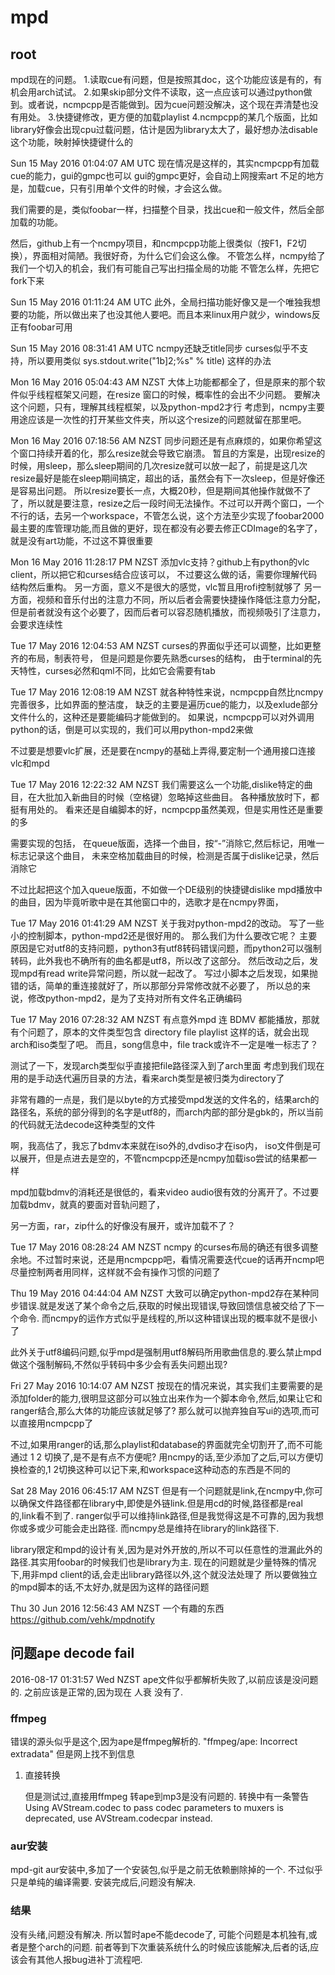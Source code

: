 * mpd
** root
 mpd现在的问题。
 1.读取cue有问题，但是按照其doc，这个功能应该是有的，有机会用arch试试。
 2.如果skip部分文件不读取，这一点应该可以通过python做到。或者说，ncmpcpp是否能做到。因为cue问题没解决，这个现在弄清楚也没有用处。
 3.快捷键修改，更方便的加载playlist
 4.ncmpcpp的某几个版面，比如library好像会出现cpu过载问题，估计是因为library太大了，最好想办法disable这个功能，映射掉快捷键什么的

 Sun 15 May 2016 01:04:07 AM UTC
 现在情况是这样的，其实ncmpcpp有加载cue的能力，gui的gmpc也可以
 gui的gmpc更好，会自动上网搜索art
 不足的地方是，加载cue，只有引用单个文件的时候，才会这么做。

 我们需要的是，类似foobar一样，扫描整个目录，找出cue和一般文件，然后全部加载的功能。

 然后，github上有一个ncmpy项目，和ncmpcpp功能上很类似（按F1，F2切换），界面相对简陋。我很好奇，为什么它们会这么像。
 不管怎么样，ncmpy给了我们一个切入的机会，我们有可能自己写出扫描全局的功能
 不管怎么样，先把它fork下来

 Sun 15 May 2016 01:11:24 AM UTC
 此外，全局扫描功能好像又是一个唯独我想要的功能，所以做出来了也没其他人要吧。而且本来linux用户就少，windows反正有foobar可用

 Sun 15 May 2016 08:31:41 AM UTC
 ncmpy还缺乏title同步
 curses似乎不支持，所以要用类似
 sys.stdout.write("\x1b]2;%s\x07" % title)
 这样的办法

 Mon 16 May 2016 05:04:43 AM NZST
 大体上功能都都全了，但是原来的那个软件似乎线程框架又问题，在resize 窗口的时候，概率性的会出不少问题。
 要解决这个问题，只有，理解其线程框架，以及python-mpd2才行
 考虑到，ncmpy主要用途应该是一次性的打开某些文件夹，所以这个resize的问题就留在那里吧。

 Mon 16 May 2016 07:18:56 AM NZST
 同步问题还是有点麻烦的，如果你希望这个窗口持续开着的化，那么resize就会导致它崩溃。
 暂且的方案是，出现resize的时候，用sleep，那么sleep期间的几次resize就可以放一起了，前提是这几次resize最好是能在sleep期间搞定，超出的话，虽然会有下一次sleep，但是好像还是容易出问题。
 所以resize要长一点，大概20秒，但是期间其他操作就做不了了，所以就是要注意，resize之后一段时间无法操作。不过可以开两个窗口，一个不行的话，去另一个workspace，不管怎么说，这个方法至少实现了foobar2000最主要的库管理功能,而且做的更好，现在都没有必要去修正CDImage的名字了，就是没有art功能，不过这不算很重要


 Mon 16 May 2016 11:28:17 PM NZST
 添加vlc支持？github上有python的vlc client，所以把它和curses结合应该可以，
 不过要这么做的话，需要你理解代码结构然后重构。
 另一方面，意义不是很大的感觉，vlc暂且用rofi控制就够了
 另一方面，视频和音乐付出的注意力不同，所以后者会需要快捷操作降低注意力分配，但是前者就没有这个必要了，因而后者可以容忍随机播放，而视频吸引了注意力，会要求连续性

 Tue 17 May 2016 12:04:53 AM NZST
 curses的界面似乎还可以调整，比如更整齐的布局，制表符号，
 但是问题是你要先熟悉curses的结构，
 由于terminal的先天特性，curses必然和qml不同，比如它会需要有tab

 Tue 17 May 2016 12:08:19 AM NZST
 就各种特性来说，ncmpcpp自然比ncmpy完善很多，比如界面的整洁度，
 缺乏的主要是遍历cue的能力，以及exlude部分文件什么的，这种还是要能编码才能做到的。
 如果说，ncmpcpp可以对外调用python的话，倒是可以实现的，我们可以用python-mpd2来做

 不过要是想要vlc扩展，还是要在ncmpy的基础上弄得,要定制一个通用接口连接vlc和mpd

 Tue 17 May 2016 12:22:32 AM NZST
 我们需要这么一个功能,dislike特定的曲目，在大批加入新曲目的时候（空格键）忽略掉这些曲目。
 各种播放放时下，都挺有用处的。
 看来还是自编脚本的好，ncmpcpp虽然美观，但是实用性还是重要的多

 需要实现的包括，
 在queue版面，选择一个曲目，按“-”消除它,然后标记，用唯一标志记录这个曲目，
 未来空格加载曲目的时候，检测是否属于dislike记录，然后消除它

 不过比起把这个加入queue版面，不如做一个DE级别的快捷键dislike mpd播放中的曲目，因为毕竟听歌中是在其他窗口中的，选歌才是在ncmpy界面，

 Tue 17 May 2016 01:41:29 AM NZST
 关于我对python-mpd2的改动。
 写了一些小的控制脚本，python-mpd2还是很好用的。
 那么我们为什么要改它呢？
 主要原因是它对utf8的支持问题，python3有utf8转码错误问题，而python2可以强制转码，此外我也不确所有的曲名都是utf8，所以改了这部分。
 然后改动之后，发现mpd有read write异常问题，所以就一起改了。
 写过小脚本之后发现，如果抛错的话，简单的重连接就好了，所以那部分异常修改就不必要了，
 所以总的来说，修改python-mpd2，是为了支持对所有文件名正确编码

 Tue 17 May 2016 07:28:32 AM NZST
 有点意外mpd 连 BDMV 都能播放，那就有个问题了，原本的文件类型包含 directory file playlist 这样的话，就会出现arch和iso类型了吧。
 而且，song信息中，file track或许不一定是唯一标志了？

 测试了一下，发现arch类型似乎直接把file路径深入到了arch里面
 考虑到我们现在用的是手动迭代遍历目录的方法，看来arch类型是被归类为directory了

 非常有趣的一点是，我们是以byte的方式接受mpd发送的文件名的，结果arch的路径名，系统的部分得到的名字是utf8的，而arch内部的部分是gbk的，所以当前的代码就无法decode这种类型的文件

 啊，我高估了，我忘了bdmv本来就在iso外的,dvdiso才在iso内，
 iso文件倒是可以展开，但是点进去是空的，不管ncmpcpp还是ncmpy加载iso尝试的结果都一样

 mpd加载bdmv的消耗还是很低的，看来video audio很有效的分离开了。不过要加载bdmv，就真的要面对音轨问题了，

 另一方面，rar，zip什么的好像没有展开，或许加载不了？

 Tue 17 May 2016 08:28:24 AM NZST
 ncmpy 的curses布局的确还有很多调整余地。不过暂时来说，还是用ncmpcpp吧，看情况需要迭代cue的话再开ncmp吧
 尽量控制两者用同样，这样就不会有操作习惯的问题了

 Thu 19 May 2016 04:44:04 AM NZST
 大致可以确定python-mpd2存在某种同步错误.就是发送了某个命令之后,获取的时候出现错误,导致回馈信息被交给了下一个命令.
 而ncmpy的运作方式似乎是线程的,所以这种错误出现的概率就不是很小了

 此外关于utf8编码问题,似乎mpd是强制用utf8解码所用歌曲信息的.要么禁止mpd做这个强制解码,不然似乎转码中多少会有丢失问题出现?


 Fri 27 May 2016 10:14:07 AM NZST
 按现在的情况来说，其实我们主要需要的是添加folder的能力,很明显这部分可以独立出来作为一个脚本命令,然后,如果让它和ranger结合,那么大体的功能应该就足够了?
 那么就可以抛弃独自写ui的选项,而可以直接用ncmpcpp了

 不过,如果用ranger的话,那么playlist和database的界面就完全切割开了,而不可能通过 1 2 切换了,是不是有点不方便呢?
 用ncmpy的话,至少添加了之后,可以方便切换检查的,1 2切换这种可以记下来,和workspace这种动态的东西是不同的

 Sat 28 May 2016 06:45:17 AM NZST
 但是有一个问题就是link,在ncmpy中,你可以确保文件路径都在library中,即使是外链link.但是用cd的时候,路径都是real的,link看不到了.
 ranger似乎可以维持link路径,但是我觉得这是不可靠的,因为我想你或多或少可能会走出路径.
 而ncmpy总是维持在library的link路径下.

 library限定和mpd的设计有关,因为是对外开放的,所以不可以任意性的泄漏此外的路径.其实用foobar的时候我们也是library为主.
 现在的问题就是少量特殊的情况下,用非mpd client的话,会走出library路径以外,这个就没法处理了
 所以要做独立的mpd脚本的话,不太好办,就是因为这样的路径问题

 Thu 30 Jun 2016 12:56:43 AM NZST
 一个有趣的东西
 https://github.com/vehk/mpdnotify
** 问题ape decode fail
   2016-08-17 01:31:57 Wed NZST
   ape文件似乎都解析失败了,以前应该是没问题的.
   之前应该是正常的,因为现在 人衰 没有了.
*** ffmpeg
    错误的源头似乎是这个,因为ape是ffmpeg解析的.
    "ffmpeg/ape: Incorrect extradata"
    但是网上找不到信息
**** 直接转换
     但是测试过,直接用ffmpeg 转ape到mp3是没有问题的.
     转换中有一条警告
     Using AVStream.codec to pass codec parameters to muxers is deprecated, use AVStream.codecpar instead.
*** aur安装 
    mpd-git
    aur安装中,多加了一个安装包,似乎是之前无依赖删除掉的一个.
    不过似乎只是单纯的编译需要.
    安装完成后,问题没有解决.
*** 结果
    没有头绪,问题没有解决.
    所以暂时ape不能decode了,
    可能个问题是本机独有,或者是整个arch的问题.
    前者等到下次重装系统什么的时候应该能解决,后者的话,应该会有其他人报bug进补丁流程吧.
